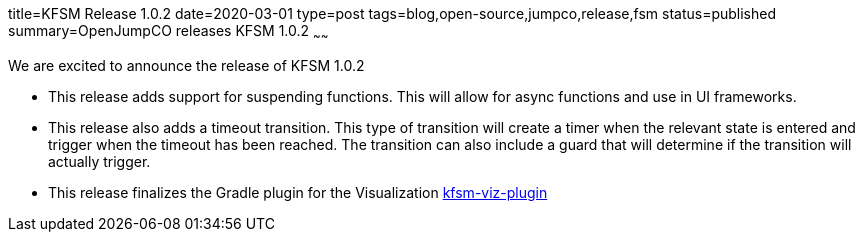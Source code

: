 title=KFSM Release 1.0.2
date=2020-03-01
type=post
tags=blog,open-source,jumpco,release,fsm
status=published
summary=OpenJumpCO releases KFSM 1.0.2
~~~~~~

We are excited to announce the release of KFSM 1.0.2

* This release adds support for suspending functions. This will allow for async functions and use in UI frameworks.
* This release also adds a timeout transition. This type of transition will create a timer when the relevant state is entered and trigger
when the timeout has been reached. The transition can also include a guard that will determine if the transition will actually trigger.
* This release finalizes the Gradle plugin for the Visualization
link:https://github.com/open-jumpco/kfsm-viz-plugin[kfsm-viz-plugin]
